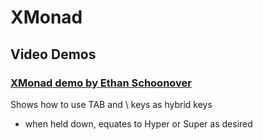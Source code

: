 * XMonad

** Video Demos

*** [[https://www.youtube.com/watch?v=70IxjLEmomg][XMonad demo by Ethan Schoonover]]

Shows how to use TAB and \ keys as hybrid keys
- when held down, equates to Hyper or Super as desired
